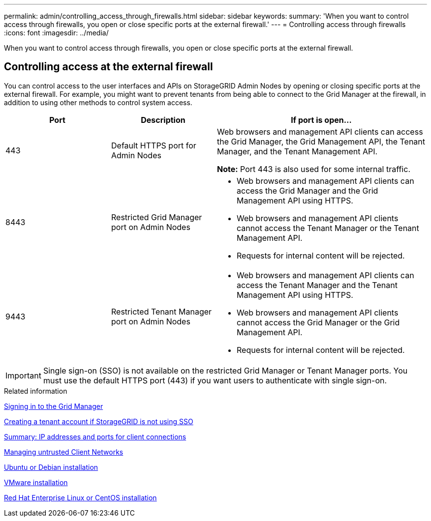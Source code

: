 ---
permalink: admin/controlling_access_through_firewalls.html
sidebar: sidebar
keywords: 
summary: 'When you want to control access through firewalls, you open or close specific ports at the external firewall.'
---
= Controlling access through firewalls
:icons: font
:imagesdir: ../media/

[.lead]
When you want to control access through firewalls, you open or close specific ports at the external firewall.

== Controlling access at the external firewall

You can control access to the user interfaces and APIs on StorageGRID Admin Nodes by opening or closing specific ports at the external firewall. For example, you might want to prevent tenants from being able to connect to the Grid Manager at the firewall, in addition to using other methods to control system access.

[cols="1a,1a,2a" options="header"]
|===
| Port| Description| If port is open...
a|
443
a|
Default HTTPS port for Admin Nodes
a|
Web browsers and management API clients can access the Grid Manager, the Grid Management API, the Tenant Manager, and the Tenant Management API.

*Note:* Port 443 is also used for some internal traffic.

a|
8443
a|
Restricted Grid Manager port on Admin Nodes
a|

* Web browsers and management API clients can access the Grid Manager and the Grid Management API using HTTPS.
* Web browsers and management API clients cannot access the Tenant Manager or the Tenant Management API.
* Requests for internal content will be rejected.

a|
9443
a|
Restricted Tenant Manager port on Admin Nodes
a|

* Web browsers and management API clients can access the Tenant Manager and the Tenant Management API using HTTPS.
* Web browsers and management API clients cannot access the Grid Manager or the Grid Management API.
* Requests for internal content will be rejected.

|===

IMPORTANT: Single sign-on (SSO) is not available on the restricted Grid Manager or Tenant Manager ports. You must use the default HTTPS port (443) if you want users to authenticate with single sign-on.

.Related information

xref:signing_in_to_grid_manager.adoc[Signing in to the Grid Manager]

xref:creating_tenant_account_if_storagegrid_is_not_using_sso.adoc[Creating a tenant account if StorageGRID is not using SSO]

xref:summary_ip_addresses_and_ports_for_client_connections.adoc[Summary: IP addresses and ports for client connections]

xref:managing_untrusted_client_networks.adoc[Managing untrusted Client Networks]

http://docs.netapp.com/sgws-115/topic/com.netapp.doc.sg-install-ub/home.html[Ubuntu or Debian installation]

http://docs.netapp.com/sgws-115/topic/com.netapp.doc.sg-install-vmw/home.html[VMware installation]

http://docs.netapp.com/sgws-115/topic/com.netapp.doc.sg-install-rhel/home.html[Red Hat Enterprise Linux or CentOS installation]
